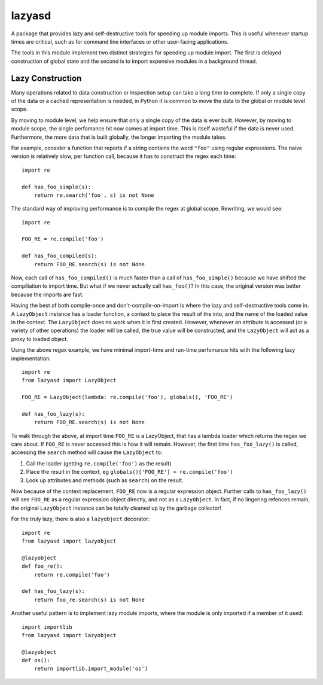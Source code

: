 =======
lazyasd
=======
A package that provides lazy and self-destructive tools for speeding up module
imports. This is useful whenever startup times are critical, such as for
command line interfaces or other user-facing applications.

The tools in this module implement two distinct strategies for speeding up
module import. The first is delayed construction of global state and the
second is to import expensive modules in a background thread.

Lazy Construction
-----------------
Many operations related to data construction or inspection setup can take
a long time to complete. If only a single copy of the data or a cached
representation is needed, in Python it is common to move the data to the
global or module level scope.

By moving to module level, we help ensure that only a single copy of the data
is ever built.  However, by moving to module scope, the single perfomance hit
now comes at import time. This is itself wasteful if the data is never used.
Furthermore, the more data that is built globally, the longer importing the
module takes.

For example, consider a function that reports if a string contains the word
``"foo"`` using regular expressions. The naive version is relatively slow, per
function call, because it has to construct the regex each time::

    import re

    def has_foo_simple(s):
        return re.search('foo', s) is not None

The standard way of improving performance is to compile the regex at global
scope. Rewriting, we would see::

    import re

    FOO_RE = re.compile('foo')

    def has_foo_compiled(s):
        return FOO_RE.search(s) is not None

Now, each call of ``has_foo_compiled()`` is much faster than a call of
``has_foo_simple()`` because we have shifted the compiliation to import
time.  But what if we never actually call ``has_foo()``? In this case,
the original version was better because the imports are fast.

Having the best of both compile-once and don't-compile-on-import is where
the lazy and self-destructive tools come in.  A ``LazyObject`` instance
has a loader function, a context to place the result of the into, and the
name of the loaded value in the context. The ``LazyObject`` does no
work when it is first created.  However, whenever an attribute is accessed
(or a variety of other operations) the loader will be called, the true
value will be constructed, and the ``LazyObject`` will act as a proxy to
loaded object.

Using the above regex example, we have minimal import-time and run-time
perfomance hits with the following lazy implementation::

    import re
    from lazyasd import LazyObject

    FOO_RE = LazyObject(lambda: re.compile('foo'), globals(), 'FOO_RE')

    def has_foo_lazy(s):
        return FOO_RE.search(s) is not None

To walk through the above, at import time ``FOO_RE`` is a LazyObject, that has a
lambda loader which returns the regex we care about.  If ``FOO_RE`` is never
accessed this is how it will remain.  However, the first time ``has_foo_lazy()``
is called, accessing the ``search`` method will cause the ``LazyObject`` to:

1. Call the loader (getting ``re.compile('foo')`` as the result)
2. Place the result in the context, eg ``globals()['FOO_RE'] = re.compile('foo')``
3. Look up attributes and methods (such as ``search``) on the result.

Now because of the context replacement, ``FOO_RE`` now is a regular expression
object. Further calls to ``has_foo_lazy()`` will see ``FOO_RE`` as a regular
expression object directly, and not as a ``LazyObject``.  In fact, if no lingering
refences remain, the original ``LazyObject`` instance can be totally cleaned up
by the garbage collector!

For the truly lazy, there is also a ``lazyobject`` decorator::

    import re
    from lazyasd import lazyobject

    @lazyobject
    def foo_re():
        return re.compile('foo')

    def has_foo_lazy(s):
        return foo_re.search(s) is not None

Another useful pattern is to implement lazy module imports, where the
module is only imported if a member of it used::

    import importlib
    from lazyasd import lazyobject

    @lazyobject
    def os():
        return importlib.import_module('os')



